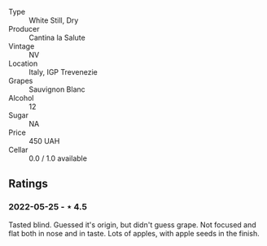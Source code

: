 #+attr_html: :class wine-main-image
[[file:/images/f8/700904-7523-4355-b681-9ba9f2aa85c4/2022-05-26-11-18-19-IMG-0233.jpeg]]

- Type :: White Still, Dry
- Producer :: Cantina la Salute
- Vintage :: NV
- Location :: Italy, IGP Trevenezie
- Grapes :: Sauvignon Blanc
- Alcohol :: 12
- Sugar :: NA
- Price :: 450 UAH
- Cellar :: 0.0 / 1.0 available

** Ratings

*** 2022-05-25 - ⋆ 4.5

Tasted blind. Guessed it's origin, but didn't guess grape. Not focused and flat both in nose and in taste. Lots of apples, with apple seeds in the finish.

